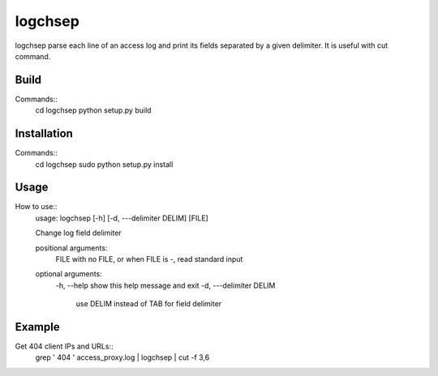 ========
logchsep
========

logchsep parse each line of an access log and print its fields
separated by a given delimiter.  It is useful with cut command.


Build
-----

Commands::
    cd logchsep
    python setup.py build

Installation
------------

Commands::
    cd logchsep
    sudo python setup.py install

Usage
-----

How to use::
    usage: logchsep [-h] [-d, ---delimiter DELIM] [FILE]

    Change log field delimiter

    positional arguments:
      FILE            with no FILE, or when FILE is -, read standard input

    optional arguments:
      \-h, --help     show this help message and exit
      \-d, ---delimiter DELIM
                       use DELIM instead of TAB for field delimiter

Example
-------

Get 404 client IPs and URLs::
    grep ' 404 ' access_proxy.log | logchsep | cut -f 3,6

